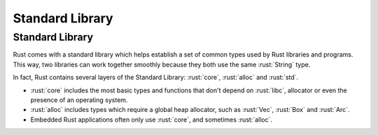 ==================
Standard Library
==================

------------------
Standard Library
------------------

Rust comes with a standard library which helps establish a set of common
types used by Rust libraries and programs. This way, two libraries can
work together smoothly because they both use the same :rust:`String` type.

In fact, Rust contains several layers of the Standard Library: :rust:`core`,
:rust:`alloc` and :rust:`std`.

-  :rust:`core` includes the most basic types and functions that don't
   depend on :rust:`libc`, allocator or even the presence of an operating
   system.
-  :rust:`alloc` includes types which require a global heap allocator, such
   as :rust:`Vec`, :rust:`Box` and :rust:`Arc`.
-  Embedded Rust applications often only use :rust:`core`, and sometimes
   :rust:`alloc`.
